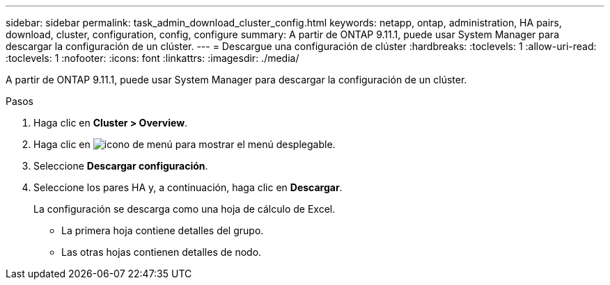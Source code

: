 ---
sidebar: sidebar 
permalink: task_admin_download_cluster_config.html 
keywords: netapp, ontap, administration, HA pairs, download, cluster, configuration, config, configure 
summary: A partir de ONTAP 9.11.1, puede usar System Manager para descargar la configuración de un clúster. 
---
= Descargue una configuración de clúster
:hardbreaks:
:toclevels: 1
:allow-uri-read: 
:toclevels: 1
:nofooter: 
:icons: font
:linkattrs: 
:imagesdir: ./media/


[role="lead"]
A partir de ONTAP 9.11.1, puede usar System Manager para descargar la configuración de un clúster.

.Pasos
. Haga clic en *Cluster > Overview*.
. Haga clic en image:icon-more-kebab-blue-bg.gif["icono de menú"] para mostrar el menú desplegable.
. Seleccione *Descargar configuración*.
. Seleccione los pares HA y, a continuación, haga clic en *Descargar*.
+
La configuración se descarga como una hoja de cálculo de Excel.

+
** La primera hoja contiene detalles del grupo.
** Las otras hojas contienen detalles de nodo.



